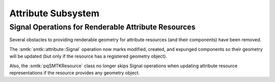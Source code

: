 Attribute Subsystem
===================

Signal Operations for Renderable Attribute Resources
----------------------------------------------------

Several obstacles to providing renderable geometry for
attribute resources (and their components) have been removed.

The :smtk:`smtk::attribute::Signal` operation now marks
modified, created, and expunged components so their geometry
will be updated (but only if the resource has a registered
geometry object).

Also, the :smtk:`pqSMTKResource` class no longer skips
Signal operations when updating attribute resource
representations if the resource provides any geometry object.

